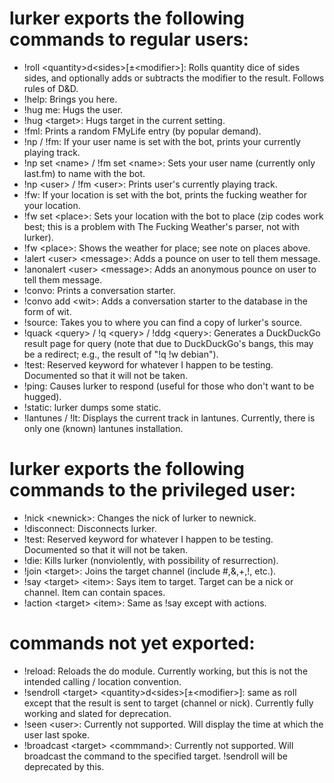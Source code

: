 * lurker exports the following commands to regular users:
- !roll <quantity>d<sides>[±<modifier>]: Rolls quantity dice of sides sides,
  and optionally adds or subtracts the modifier to the result.  Follows rules
  of D&D.
- !help: Brings you here.
- !hug me: Hugs the user.
- !hug <target>: Hugs target in the current setting.
- !fml: Prints a random FMyLife entry (by popular demand).
- !np / !fm: If your user name is set with the bot, prints your currently
  playing track.
- !np set <name> / !fm set <name>: Sets your user name (currently only
  last.fm) to name with the bot.
- !np <user> / !fm <user>: Prints user's currently playing track.
- !fw: If your location is set with the bot, prints the fucking weather for
  your location.
- !fw set <place>: Sets your location with the bot to place (zip codes work
  best; this is a problem with The Fucking Weather's parser, not with lurker).
- !fw <place>: Shows the weather for place; see note on places above.
- !alert <user> <message>: Adds a pounce on user to tell them message.
- !anonalert <user> <message>: Adds an anonymous pounce on user to tell them
  message.
- !convo: Prints a conversation starter.
- !convo add <wit>: Adds a conversation starter to the database in the form of
  wit.
- !source: Takes you to where you can find a copy of lurker's source.
- !quack <query> / !q <query> / !ddg <query>: Generates a DuckDuckGo result
  page for query (note that due to DuckDuckGo's bangs, this may be a redirect;
  e.g., the result of "!q !w debian").
- !test: Reserved keyword for whatever I happen to be testing.  Documented so
  that it will not be taken.
- !ping: Causes lurker to respond (useful for those who don't want to be
  hugged).
- !static: lurker dumps some static.
- !lantunes / !lt: Displays the current track in lantunes.  Currently, there
  is only one (known) lantunes installation.
* lurker exports the following commands to the privileged user:
- !nick <newnick>: Changes the nick of lurker to newnick.
- !disconnect: Disconnects lurker.
- !test: Reserved keyword for whatever I happen to be testing.  Documented so
  that it will not be taken.
- !die: Kills lurker (nonviolently, with possibility of resurrection).
- !join <target>: Joins the target channel (include #,&,+,!, etc.).
- !say <target> <item>: Says item to target.  Target can be a nick or
  channel.  Item can contain spaces.
- !action <target> <item>: Same as !say except with actions.
* commands not yet exported:
- !reload: Reloads the do module.  Currently working, but this is not the
  intended calling / location convention.
- !sendroll <target> <quantity>d<sides>[±<modifier>]: same as roll except that
  the result is sent to target (channel or nick).  Currently fully working and
  slated for deprecation.
- !seen <user>: Currently not supported.  Will display the time at which the
  user last spoke.
- !broadcast <target> <commmand>: Currently not supported.  Will broadcast the
  command to the specified target.  !sendroll will be deprecated by this.
